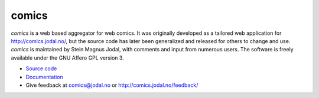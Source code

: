 comics
======

*comics* is a web based aggregator for web comics. It was originally developed
as a tailored web application for http://comics.jodal.no/, but the source code
has later been generalized and released for others to change and use. *comics*
is maintained by Stein Magnus Jodal, with comments and input from numerous
users. The software is freely available under the GNU Affero GPL version 3.

- `Source code <http://github.com/jodal/comics>`_
- `Documentation <http://jodal.github.com/comics/>`_
- Give feedback at `comics@jodal.no <mailto:comics@jodal.no>`_ or
  http://comics.jodal.no/feedback/
